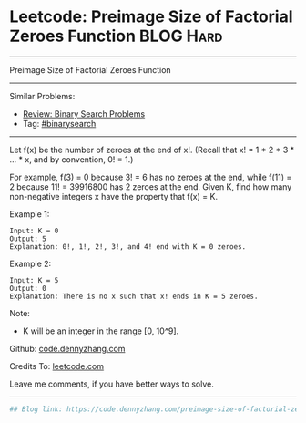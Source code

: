 * Leetcode: Preimage Size of Factorial Zeroes Function           :BLOG:Hard:
#+STARTUP: showeverything
#+OPTIONS: toc:nil \n:t ^:nil creator:nil d:nil
:PROPERTIES:
:type:     binarysearch, inspiring, redo
:END:
---------------------------------------------------------------------
Preimage Size of Factorial Zeroes Function
---------------------------------------------------------------------
#+BEGIN_HTML
<a href="https://github.com/dennyzhang/code.dennyzhang.com/tree/master/problems/preimage-size-of-factorial-zeroes-function"><img align="right" width="200" height="183" src="https://www.dennyzhang.com/wp-content/uploads/denny/watermark/github.png" /></a>
#+END_HTML
Similar Problems:
- [[https://code.dennyzhang.com/review-binarysearch][Review: Binary Search Problems]]
- Tag: [[https://code.dennyzhang.com/tag/binarysearch][#binarysearch]]
---------------------------------------------------------------------
Let f(x) be the number of zeroes at the end of x!. (Recall that x! = 1 * 2 * 3 * ... * x, and by convention, 0! = 1.)

For example, f(3) = 0 because 3! = 6 has no zeroes at the end, while f(11) = 2 because 11! = 39916800 has 2 zeroes at the end. Given K, find how many non-negative integers x have the property that f(x) = K.

Example 1:
#+BEGIN_EXAMPLE
Input: K = 0
Output: 5
Explanation: 0!, 1!, 2!, 3!, and 4! end with K = 0 zeroes.
#+END_EXAMPLE

Example 2:
#+BEGIN_EXAMPLE
Input: K = 5
Output: 0
Explanation: There is no x such that x! ends in K = 5 zeroes.
#+END_EXAMPLE

Note:

- K will be an integer in the range [0, 10^9].

Github: [[https://github.com/dennyzhang/code.dennyzhang.com/tree/master/problems/preimage-size-of-factorial-zeroes-function][code.dennyzhang.com]]

Credits To: [[https://leetcode.com/problems/preimage-size-of-factorial-zeroes-function/description/][leetcode.com]]

Leave me comments, if you have better ways to solve.
---------------------------------------------------------------------

#+BEGIN_SRC python
## Blog link: https://code.dennyzhang.com/preimage-size-of-factorial-zeroes-function

#+END_SRC

#+BEGIN_HTML
<div style="overflow: hidden;">
<div style="float: left; padding: 5px"> <a href="https://www.linkedin.com/in/dennyzhang001"><img src="https://www.dennyzhang.com/wp-content/uploads/sns/linkedin.png" alt="linkedin" /></a></div>
<div style="float: left; padding: 5px"><a href="https://github.com/dennyzhang"><img src="https://www.dennyzhang.com/wp-content/uploads/sns/github.png" alt="github" /></a></div>
<div style="float: left; padding: 5px"><a href="https://www.dennyzhang.com/slack" target="_blank" rel="nofollow"><img src="https://slack.dennyzhang.com/badge.svg" alt="slack"/></a></div>
</div>
#+END_HTML
